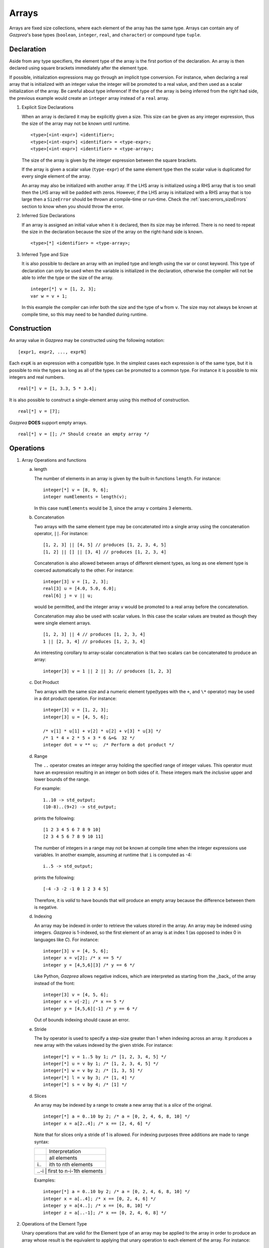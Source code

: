 .. _ssec:array:

Arrays
-------

Arrays are fixed size collections, where each element of the array has the
same type. Arrays can contain any of *Gazprea*'s base types (``boolean``,
``integer``, ``real``, and ``character``) or compound type ``tuple``.

.. _sssec:array_decl:

Declaration
~~~~~~~~~~~

Aside from any type specifiers, the element type of the array is the first
portion of the declaration. An array is then declared using square brackets
immediately after the element type.

If possible, initialization expressions may go through an implicit type
conversion. For instance, when declaring a real array that is
initialized with an integer value the integer will be promoted to a real
value, and then used as a scalar initialization of the array.
Be careful about type inference! If the type of the array is being inferred
from the right had side, the previous example would create an ``integer``
array instead of a ``real`` array.

#. Explicit Size Declarations

   When an array is declared it may be explicitly given a size. This
   size can be given as any integer expression, thus the size of the
   array may not be known until runtime.

   ::

            <type>[<int-expr>] <identifier>;
            <type>[<int-expr>] <identifier> = <type-expr>;
            <type>[<int-expr>] <identifier> = <type-array>;


   The size of the array is given by the integer expression between the
   square brackets.

   If the array is given a scalar value (``type-expr``) of the same element type then the
   scalar value is duplicated for every single element of the array.

   An array may also be initialized with another array. If the LHS array
   is initialized using a RHS array that is too small then the LHS array will
   be padded with zeros. However, if the LHS array is initialized with a RHS
   array that is too large then a ``SizeError`` should be thrown at
   compile-time or run-time.
   Check the :ref:`ssec:errors_sizeErrors` section to know when you
   should throw the error.

#. Inferred Size Declarations

   If an array is assigned an initial value when it is declared, then
   its size may be inferred. There is no need to repeat the size in the
   declaration because the size of the array on the right-hand side is
   known.

   ::

            <type>[*] <identifier> = <type-array>;


#. Inferred Type and Size

   It is also possible to declare an array with an implied type and
   length using the var or const keyword. This type of declaration can only be
   used when the variable is initialized in the declaration, otherwise
   the compiler will not be able to infer the type or the size of the
   array.

   ::

      integer[*] v = [1, 2, 3];
      var w = v + 1;


   In this example the compiler can infer both the size and the type of
   ``w`` from ``v``. The size may not always be known at compile time, so this
   may need to be handled during runtime.

.. _sssec:array_constr:

Construction
~~~~~~~~~~~~

An array value in *Gazprea* may be constructed using the following
notation:

::

   [expr1, expr2, ..., exprN]


Each ``expK`` is an expression with a compatible type. In the simplest
cases each expression is of the same type, but it is possible to mix the
types as long as all of the types can be promoted to a common type. For
instance it is possible to mix integers and real numbers.

::

   real[*] v = [1, 3.3, 5 * 3.4];


It is also possible to construct a single-element array using this
method of construction.

::

   real[*] v = [7];


*Gazprea* **DOES** support empty arrays.

::

   real[*] v = []; /* Should create an empty array */

.. _sssec:array_ops:

Operations
~~~~~~~~~~

#. Array Operations and functions

   a. length

      The number of elements in an array is given by the built-in
      functions ``length``. For instance:

      ::

         integer[*] v = [8, 9, 6];
         integer numElements = length(v);


      In this case ``numElements`` would be 3, since the array ``v``
      contains 3 elements.

   b. Concatenation

      Two arrays with the same element type may be concatenated into a
      single array using the concatenation operator, ``||``. For
      instance:

      ::

         [1, 2, 3] || [4, 5] // produces [1, 2, 3, 4, 5]
         [1, 2] || [] || [3, 4] // produces [1, 2, 3, 4]


      Concatenation is also allowed between arrays of different element
      types, as long as one element type is coerced automatically to the
      other. For instance:

      ::

         integer[3] v = [1, 2, 3];
         real[3] u = [4.0, 5.0, 6.0];
         real[6] j = v || u;


      would be permitted, and the integer array ``v`` would be promoted to
      a real array before the concatenation.

      Concatenation may also be used with scalar values. In this case
      the scalar values are treated as though they were single element
      arrays.

      ::

         [1, 2, 3] || 4 // produces [1, 2, 3, 4]
         1 || [2, 3, 4] // produces [1, 2, 3, 4]


      An interesting corollary to array-scalar concatenation is that
      two scalars can be concatenated to produce an array:

      ::

         integer[3] v = 1 || 2 || 3; // produces [1, 2, 3]


   c. Dot Product

      Two arrays with the same size and a numeric element type(types with
      the ``+``, and ``\*`` operator) may be used in a dot product operation.
      For instance:

      ::

         integer[3] v = [1, 2, 3];
         integer[3] u = [4, 5, 6];

         /* v[1] * u[1] + v[2] * u[2] + v[3] * u[3] */
         /* 1 * 4 + 2 * 5 + 3 * 6 &=&  32 */
         integer dot = v ** u;  /* Perform a dot product */


   d. Range

      The ``..`` operator creates an integer array holding the specified range
      of integer values.
      This operator must have an expression resulting in an integer on both
      sides of it. These integers mark the *inclusive* upper and lower bounds
      of the range.

      For example:

      ::

         1..10 -> std_output;
         (10-8)..(9+2) -> std_output;

      prints the following:

      ::

         [1 2 3 4 5 6 7 8 9 10]
         [2 3 4 5 6 7 8 9 10 11]

      The number of integers in a range may not be known at compile time when
      the integer expressions use variables. In another example, assuming at
      runtime that ``i`` is computed as -4:

      ::

         i..5 -> std_output;

      prints the following:

      ::

         [-4 -3 -2 -1 0 1 2 3 4 5]

      Therefore, it is *valid* to have bounds that will produce an empty
      array because the difference between them is negative.

   d. Indexing

      An array may be indexed in order to retrieve the values stored in
      the array. An array may be indexed using integers.
      *Gazprea* is 1-indexed, so the first element of an array is at index 1
      (as opposed to index 0 in languages like *C*). For instance:

      ::

         integer[3] v = [4, 5, 6];
         integer x = v[2]; /* x == 5 */
         integer y = [4,5,6][3] /* y == 6 */

      Like Python, *Gazprea* allows negative indices, which are interpreted as
      starting from the _back_ of the array instead of the front:

      ::

         integer[3] v = [4, 5, 6];
         integer x = v[-2]; /* x == 5 */
         integer y = [4,5,6][-1] /* y == 6 */

      Out of bounds indexing should cause an error.

   e. Stride

      The ``by`` operator is used to specify a step-size greater than 1 when
      indexing across an array. It produces a new array with the values
      indexed by the given stride. For instance:

      ::

         integer[*] v = 1..5 by 1; /* [1, 2, 3, 4, 5] */
         integer[*] u = v by 1; /* [1, 2, 3, 4, 5] */
         integer[*] w = v by 2; /* [1, 3, 5] */
         integer[*] l = v by 3; /* [1, 4] */
         integer[*] s = v by 4; /* [1] */

   d. Slices

      An array may be indexed by a range to create a new array that is a *slice*
      of the original.

      ::

         integer[*] a = 0..10 by 2; /* a = [0, 2, 4, 6, 8, 10] */
         integer x = a[2..4]; /* x == [2, 4, 6] */

      Note that for slices only a stride of 1 is allowed.
      For indexing purposes three additions are made to range syntax:

      +-----+---------------------------------+
      |     | Interpretation                  |
      +-----+---------------------------------+
      + ..  | all elements                    |
      +-----+---------------------------------+
      + i.. | ith to nth elements             |
      +-----+---------------------------------+
      + ..-i | first to n-i-1th elements      |
      +-----+---------------------------------+

      Examples:

      ::

         integer[*] a = 0..10 by 2; /* a = [0, 2, 4, 6, 8, 10] */
         integer x = a[..4]; /* x == [0, 2, 4, 6] */
         integer y = a[4..]; /* x == [6, 8, 10] */
         integer z = a[..-1]; /* x == [0, 2, 4, 6, 8] */

#. Operations of the Element Type

   Unary operations that are valid for the Element type of an array may be
   applied to the array in order to produce an array whose result is
   the equivalent to applying that unary operation to each element of
   the array. For instance:

   ::

      boolean[*] v = [true, false, true, true];
      boolean[*] nv = not v;


   ``nv`` would have a value of
   ``[not true, not false, not true, not true] = [false, true, false, false]``.

   Similarly most binary operations that are valid to the element type of a
   array may be also applied to two arrays. When applied to two
   arrays of the same size, the result of the binary operation is a
   array formed by the element-wise application of the binary operation
   to the array operands.

   ::

      [1, 2, 3, 4] + [2, 2, 2, 2] // results in [3, 4, 5, 6]


   Attempting to perform a binary operation between two arrays of
   different sizes should result in a ``SizeError``.

   When one of the operands of a binary operation is an array and the
   other operand is a scalar, the scalar value must first
   be promoted to an array of the same size as the array operand and
   with the value of each element equal to the scalar value. For example:

   ::

      [1, 2, 3, 4] + 2 // results in [3, 4, 5, 6]


   Additionally the element types of arrays may be promoted, for instance
   in this case the integer array must be promoted to a real array in
   order to perform the operation:

   ::

      [1, 2, 3, 4] + 2.3 // results in [3.3, 4.3, 5.3, 6.3]


   The equality operation is the exception to the behavior of the binary
   operations. Instead of producing a boolean array, an equality
   operation checks whether or not all of the elements of two arrays
   are equal, and return a single boolean value reflecting the result of
   this comparison.

   ::

      [1, 2, 3] == [1, 2, 3]


   yields ``true``

   ::

      [1, 1, 3] == [1, 2, 3]


   yields ``false``

   The ``!=`` operation also produces a boolean instead of a boolean array.
   The result is the logical negation of the result of the ``==`` operator.


Type Casting and Type Promotion
~~~~~~~~~~~~~~~~~~~~~~~~~~~~~~~

To see the types that an array may be cast and/or promoted to, see
the sections on :ref:`sec:typeCasting` and :ref:`sec:typePromotion`
respectively.
